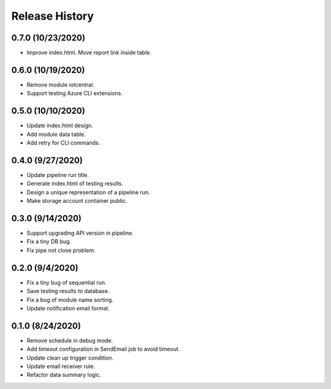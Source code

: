 .. :changelog:

Release History
===============

0.7.0 (10/23/2020)
++++++

* Improve index.html. Move report link inside table.

0.6.0 (10/19/2020)
++++++

* Remove module iotcentral.
* Support testing Azure CLI extensions.

0.5.0 (10/10/2020)
++++++

* Update index.html design.
* Add module data table.
* Add retry for CLI commands.

0.4.0 (9/27/2020)
++++++

* Update pipeline run title.
* Generate index.html of testing results.
* Design a unique representation of a pipeline run.
* Make storage account container public.

0.3.0 (9/14/2020)
++++++

* Support upgrading API version in pipeline.
* Fix a tiny DB bug.
* Fix pipe not close problem.

0.2.0 (9/4/2020)
++++++

* Fix a tiny bug of sequential run.
* Save testing results to database.
* Fix a bug of module name sorting.
* Update notification email format.

0.1.0 (8/24/2020)
++++++

* Remove schedule in debug mode.
* Add timeout configuration in SendEmail job to avoid timeout.
* Update clean up trigger condition.
* Update email receiver rule.
* Refactor data summary logic.
